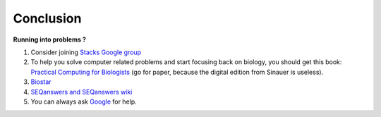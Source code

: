 Conclusion
==========

**Running into problems ?**

1. Consider joining `Stacks Google group <https://groups.google.com/forum/#!forum/stacks-users>`_

2. To help you solve computer related problems and start focusing back on biology, you should get this book: `Practical Computing for Biologists <http://practicalcomputing.org>`_ (go for paper, because the digital edition from Sinauer is useless). 

3. `Biostar <https://www.biostars.org>`_

4. `SEQanswers and SEQanswers wiki <http://seqanswers.com>`_

5. You can always ask `Google <https://www.google.com>`_ for help.

